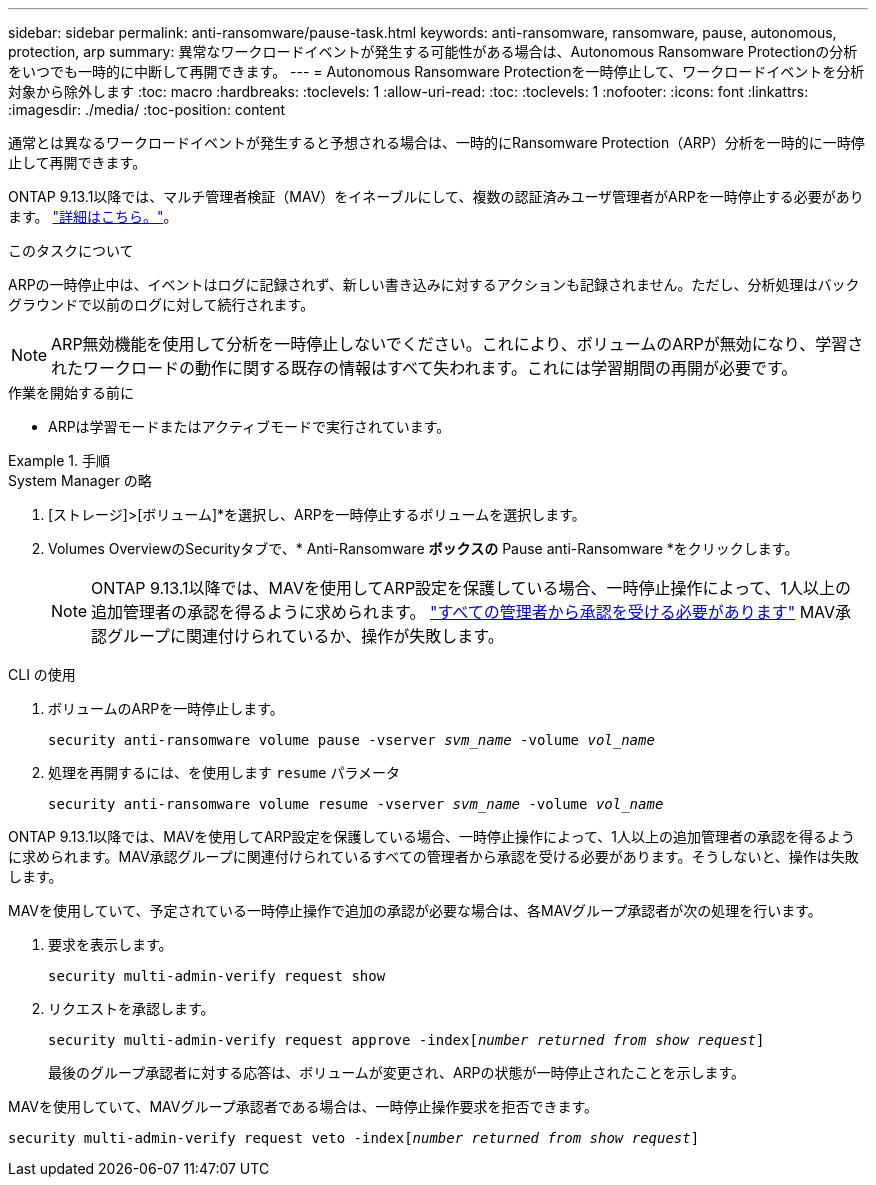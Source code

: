 ---
sidebar: sidebar 
permalink: anti-ransomware/pause-task.html 
keywords: anti-ransomware, ransomware, pause, autonomous, protection, arp 
summary: 異常なワークロードイベントが発生する可能性がある場合は、Autonomous Ransomware Protectionの分析をいつでも一時的に中断して再開できます。 
---
= Autonomous Ransomware Protectionを一時停止して、ワークロードイベントを分析対象から除外します
:toc: macro
:hardbreaks:
:toclevels: 1
:allow-uri-read: 
:toc: 
:toclevels: 1
:nofooter: 
:icons: font
:linkattrs: 
:imagesdir: ./media/
:toc-position: content


[role="lead"]
通常とは異なるワークロードイベントが発生すると予想される場合は、一時的にRansomware Protection（ARP）分析を一時的に一時停止して再開できます。

ONTAP 9.13.1以降では、マルチ管理者検証（MAV）をイネーブルにして、複数の認証済みユーザ管理者がARPを一時停止する必要があります。 link:../multi-admin-verify/enable-disable-task.html["詳細はこちら。"^]。

.このタスクについて
ARPの一時停止中は、イベントはログに記録されず、新しい書き込みに対するアクションも記録されません。ただし、分析処理はバックグラウンドで以前のログに対して続行されます。


NOTE: ARP無効機能を使用して分析を一時停止しないでください。これにより、ボリュームのARPが無効になり、学習されたワークロードの動作に関する既存の情報はすべて失われます。これには学習期間の再開が必要です。

.作業を開始する前に
* ARPは学習モードまたはアクティブモードで実行されています。


.手順
[role="tabbed-block"]
====
.System Manager の略
--
. [ストレージ]>[ボリューム]*を選択し、ARPを一時停止するボリュームを選択します。
. Volumes OverviewのSecurityタブで、* Anti-Ransomware *ボックスの* Pause anti-Ransomware *をクリックします。
+

NOTE: ONTAP 9.13.1以降では、MAVを使用してARP設定を保護している場合、一時停止操作によって、1人以上の追加管理者の承認を得るように求められます。 link:../multi-admin-verify/request-operation-task.html["すべての管理者から承認を受ける必要があります"] MAV承認グループに関連付けられているか、操作が失敗します。



--
.CLI の使用
--
. ボリュームのARPを一時停止します。
+
`security anti-ransomware volume pause -vserver _svm_name_ -volume _vol_name_`

. 処理を再開するには、を使用します `resume` パラメータ
+
`security anti-ransomware volume resume -vserver _svm_name_ -volume _vol_name_`



ONTAP 9.13.1以降では、MAVを使用してARP設定を保護している場合、一時停止操作によって、1人以上の追加管理者の承認を得るように求められます。MAV承認グループに関連付けられているすべての管理者から承認を受ける必要があります。そうしないと、操作は失敗します。

MAVを使用していて、予定されている一時停止操作で追加の承認が必要な場合は、各MAVグループ承認者が次の処理を行います。

. 要求を表示します。
+
`security multi-admin-verify request show`

. リクエストを承認します。
+
`security multi-admin-verify request approve -index[_number returned from show request_]`

+
最後のグループ承認者に対する応答は、ボリュームが変更され、ARPの状態が一時停止されたことを示します。



MAVを使用していて、MAVグループ承認者である場合は、一時停止操作要求を拒否できます。

`security multi-admin-verify request veto -index[_number returned from show request_]`

--
====